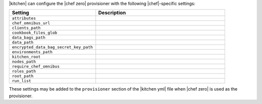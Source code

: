 .. The contents of this file are included in multiple topics.
.. This file should not be changed in a way that hinders its ability to appear in multiple documentation sets.


|kitchen| can configure the |chef zero| provisioner with the following |chef|-specific settings:

.. list-table::
   :widths: 200 300
   :header-rows: 1

   * - Setting
     - Description
   * - ``attributes``
     - 
   * - ``chef_omnibus_url``
     - 
   * - ``clients_path``
     - 
   * - ``cookbook_files_glob``
     - 
   * - ``data_bags_path``
     - 
   * - ``data_path``
     - 
   * - ``encrypted_data_bag_secret_key_path``
     - 
   * - ``environments_path``
     - 
   * - ``kitchen_root``
     - 
   * - ``nodes_path``
     - 
   * - ``require_chef_omnibus``
     - 
   * - ``roles_path``
     - 
   * - ``root_path``
     - 
   * - ``run_list``
     - 

These settings may be added to the ``provisioner`` section of the |kitchen yml| file when |chef zero| is used as the provisioner.
